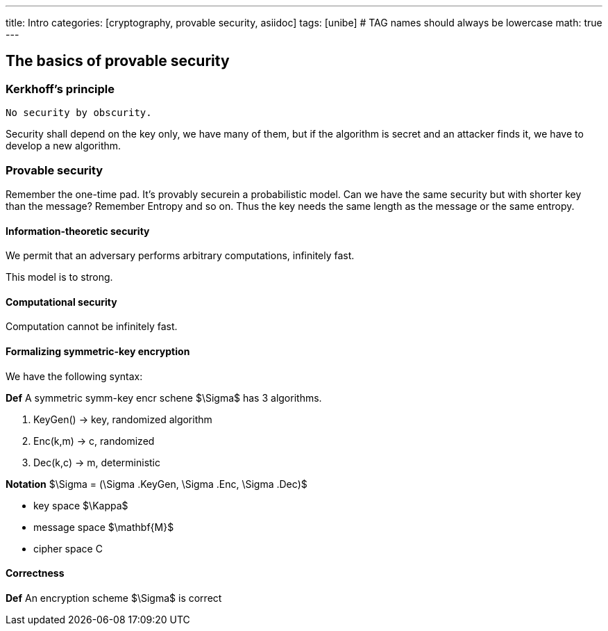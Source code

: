 ---
title: Intro 
categories: [cryptography, provable security, asiidoc]
tags: [unibe]     # TAG names should always be lowercase
math: true
---

== The basics of provable security

=== Kerkhoff's principle
[Note]
----
No security by obscurity.
----
Security shall depend on the key only, we have many of them, but if the algorithm is secret and an attacker finds it, we have to develop a new algorithm. 

=== Provable security
Remember the one-time pad. It's provably securein a probabilistic model. Can we have the same security but with shorter key than the message? Remember Entropy and so on. Thus the key needs the same length as the message or the same entropy.

==== Information-theoretic security
We permit that an adversary performs arbitrary computations, infinitely fast. 

This model is to strong.

==== Computational security
Computation cannot be infinitely fast. 

==== Formalizing symmetric-key encryption
We have the following syntax:

*Def* A symmetric symm-key encr schene $\Sigma$ has 3 algorithms.

1. KeyGen() -> key, randomized algorithm
2. Enc(k,m) -> c, randomized
3. Dec(k,c) -> m, deterministic

*Notation* $\Sigma = (\Sigma .KeyGen, \Sigma .Enc, \Sigma .Dec)$

* key space $\Kappa$
* message space $\mathbf{M}$
* cipher space C

==== Correctness
*Def* An encryption scheme $\Sigma$ is correct 











